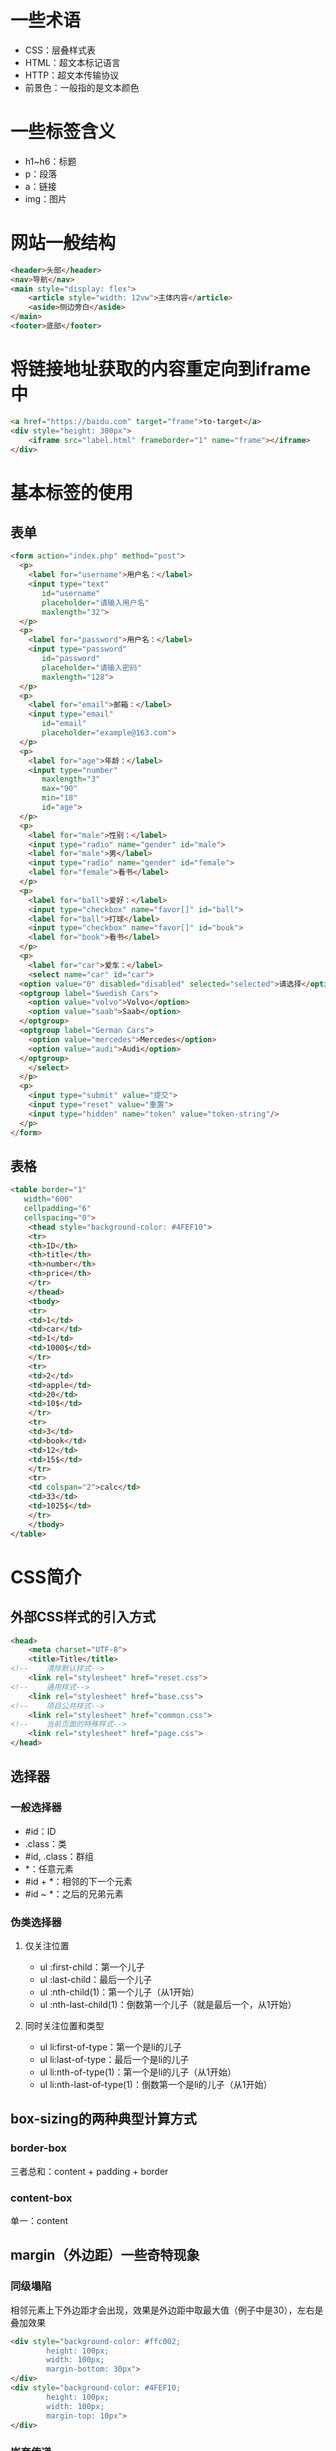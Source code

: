 * 一些术语
+ CSS：层叠样式表
+ HTML：超文本标记语言
+ HTTP：超文本传输协议
+ 前景色：一般指的是文本颜色
* 一些标签含义
+ h1~h6：标题
+ p：段落
+ a：链接
+ img：图片
* 网站一般结构
#+BEGIN_SRC html
  <header>头部</header>
  <nav>导航</nav>
  <main style="display: flex">
      <article style="width: 12vw">主体内容</article>
      <aside>侧边旁白</aside>
  </main>
  <footer>底部</footer>
#+END_SRC

* 将链接地址获取的内容重定向到iframe中
#+BEGIN_SRC html
  <a href="https://baidu.com" target="frame">to-target</a>
  <div style="height: 300px">
      <iframe src="label.html" frameborder="1" name="frame"></iframe>
  </div>
#+END_SRC

* 基本标签的使用
** 表单
#+BEGIN_SRC html
  <form action="index.php" method="post">
    <p>
      <label for="username">用户名：</label>
      <input type="text"
	     id="username"
	     placeholder="请输入用户名"
	     maxlength="32">
    </p>
    <p>
      <label for="password">用户名：</label>
      <input type="password"
	     id="password"
	     placeholder="请输入密码"
	     maxlength="128">
    </p>
    <p>
      <label for="email">邮箱：</label>
      <input type="email"
	     id="email"
	     placeholder="example@163.com">
    </p>
    <p>
      <label for="age">年龄：</label>
      <input type="number"
	     maxlength="3"
	     max="90"
	     min="18"
	     id="age">
    </p>
    <p>
      <label for="male">性别：</label>
      <input type="radio" name="gender" id="male">
      <label for="male">男</label>
      <input type="radio" name="gender" id="female">
      <label for="female">看书</label>
    </p>
    <p>
      <label for="ball">爱好：</label>
      <input type="checkbox" name="favor[]" id="ball">
      <label for="ball">打球</label>
      <input type="checkbox" name="favor[]" id="book">
      <label for="book">看书</label>
    </p>
    <p>
      <label for="car">爱车：</label>
      <select name="car" id="car">
	<option value="0" disabled="disabled" selected="selected">请选择</option>
	<optgroup label="Swedish Cars">
	  <option value="volvo">Volvo</option>
	  <option value="saab">Saab</option>
	</optgroup>
	<optgroup label="German Cars">
	  <option value="mercedes">Mercedes</option>
	  <option value="audi">Audi</option>
	</optgroup>
      </select>
    </p>
    <p>
      <input type="submit" value="提交">
      <input type="reset" value="重置">
      <input type="hidden" name="token" value="token-string"/>
    </p>
  </form>
#+END_SRC
** 表格
#+BEGIN_SRC html
  <table border="1"
	 width="600"
	 cellpadding="6"
	 cellspacing="0">
      <thead style="background-color: #4FEF10">
      <tr>
	  <th>ID</th>
	  <th>title</th>
	  <th>number</th>
	  <th>price</th>
      </tr>
      </thead>
      <tbody>
      <tr>
	  <td>1</td>
	  <td>car</td>
	  <td>1</td>
	  <td>1000$</td>
      </tr>
      <tr>
	  <td>2</td>
	  <td>apple</td>
	  <td>20</td>
	  <td>10$</td>
      </tr>
      <tr>
	  <td>3</td>
	  <td>book</td>
	  <td>12</td>
	  <td>15$</td>
      </tr>
      <tr>
	  <td colspan="2">calc</td>
	  <td>33</td>
	  <td>1025$</td>
      </tr>
      </tbody>
  </table>
#+END_SRC

* CSS简介
** 外部CSS样式的引入方式
#+BEGIN_SRC html
  <head>
      <meta charset="UTF-8">
      <title>Title</title>
  <!--    清除默认样式-->
      <link rel="stylesheet" href="reset.css">
  <!--    通用样式-->
      <link rel="stylesheet" href="base.css">
  <!--    项目公共样式-->
      <link rel="stylesheet" href="common.css">
  <!--    当前页面的特殊样式-->
      <link rel="stylesheet" href="page.css">
  </head>
#+END_SRC
** 选择器
*** 一般选择器
+ #id：ID
+ .class：类
+ #id, .class：群组
+ *：任意元素
+ #id + *：相邻的下一个元素
+ #id ~ *：之后的兄弟元素
*** 伪类选择器
**** 仅关注位置
+ ul :first-child：第一个儿子
+ ul :last-child：最后一个儿子
+ ul :nth-child(1)：第一个儿子（从1开始）
+ ul :nth-last-child(1)：倒数第一个儿子（就是最后一个，从1开始）
**** 同时关注位置和类型
+ ul li:first-of-type：第一个是li的儿子
+ ul li:last-of-type：最后一个是li的儿子
+ ul li:nth-of-type(1)：第一个是li的儿子（从1开始）
+ ul li:nth-last-of-type(1)：倒数第一个是li的儿子（从1开始）

** box-sizing的两种典型计算方式
*** border-box
三者总和：content + padding + border
*** content-box
单一：content

** margin（外边距）一些奇特现象
*** 同级塌陷
相邻元素上下外边距才会出现，效果是外边距中取最大值（例子中是30），左右是叠加效果
#+BEGIN_SRC html
  <div style="background-color: #ffc002;
	      height: 100px;
	      width: 100px;
	      margin-bottom: 30px">
  </div>
  <div style="background-color: #4FEF10;
	      height: 100px;
	      width: 100px;
	      margin-top: 10px">
  </div>
#+END_SRC
*** 嵌套传递
- 子元素设置的margin-top效果传递到父元素
- 从效果上看是在父元素中设置而不是在子元素中设置的margin-top
#+BEGIN_SRC html
  <div style="width: 200px;
	      height: 200px;
	      background-color: #ffc002">
      <div style="width: 50px;
		  height: 50px;
		  margin-top: 60px;
		  background-color: #00b3ff">
      </div>
  </div>
#+END_SRC
- 解决方式：在父元素中设置padding-top可以解决（推荐使用border-box的方式）
#+BEGIN_SRC html
  <div style="width: 200px;
	      height: 200px;
	      box-sizing: border-box;
	      padding-top: 60px;
	      background-color: #ffc002">
      <div style="width: 50px;
		  height: 50px;
		  background-color: #00b3ff">
      </div>
  </div>
#+END_SRC
*** 自动挤压
- 设置margin-left: auto 后左外边距会尽可能的取最大值（自动计算）
- margin: 0 auto 导致左右外边距相等（同时挤压），会出现居中效果
** 背景图片
*** 单独设置属性
#+BEGIN_SRC css
  background-color: #ffc002;
  background-image: url("/1.jpg");
  background-repeat: no-repeat;	/*x/y 方向均不重复*/
  background-position: center;	/*左右上下居中*/
  background-attachment: fixed; 	/*不随滚动条滚动*/
#+END_SRC
*** 同时设置属性
#+BEGIN_SRC css
  background: #00b3ff url("/1.jpg") no-repeat center scroll;
#+END_SRC
** 浮动
+ 脱离文档流（某种程度上这么认为）
+ 浮动元素对前面的元素没有影响
+ 浮动之后的元素会向上移动被浮动元素所覆盖
+ 浮动不会覆盖文字
+ clear 清楚浮动对自身的影响，就是没浮动时的效果
+ 子元素浮动导致父元素塌陷，解决办法：在父元素中设置 overflow: hidden
#+BEGIN_SRC html
  <div style="width: 200px;
	      background-color: #4FEF10;
	      overflow: hidden;
	      border: 8px dashed #FF0099;">
      <div style="width: inherit;
		  float: left;
		  background-color: #00b3ff;
		  height: 200px;">
      </div>
  </div>
#+END_SRC
** 定位
+ 开启定位后，z-index会提升（相对于默认），相同z-index后面的会覆盖前面的
+ 固定定位和绝对定位会脱离文档流（某种程度上这么认为）
+ 相对定位：位置偏移，不会影响其他元素
#+BEGIN_SRC html
  <div>
      <div style="background-color: #00b3ff;
	      width: 100px;
	      height: 100px;
	      position: relative;
	      left: 100px;
	      float: left;">1
      </div>
      <div style="background-color: #FF0099;
	      width: 100px;
	      height: 100px;
	      left: 100px;
	      top: 100px;
	      position: relative;
	      float: left;">2
      </div>
      <div style="background-color: #ffc002;
	      width: 100px;
	      height: 100px;
	      left: -100px;
	      top: 200px;
	      position: relative;
	      float: left;">3
      </div>
      <div style="background-color: #4FEF10;
	      width: 100px;
	      height: 100px;
	      left: -300px;
	      top: 100px;
	      position: relative;
	      float: left;">4
      </div>
      <div style="background-color: brown;
	      width: 100px;
	      height: 100px;
	      top: 100px;
	      left: -300px;
	      position: relative;
	      float: left;">5
      </div>
  </div>
#+END_SRC
+ 绝对定位：相对于最近开启的定位的父级元素（到body为止）来定位
#+BEGIN_SRC html
  <div style="position: relative;">
      <div style="background-color: #00b3ff;
	      width: 100px;
	      height: 100px;
	      left: 100px;
	      top: 0;
	      position: absolute;">1
      </div>
      <div style="background-color: #FF0099;
	      width: 100px;
	      height: 100px;
	      left: 200px;
	      top: 100px;
	      position: absolute;">2
      </div>
      <div style="background-color: #ffc002;
	      width: 100px;
	      height: 100px;
	      left: 100px;
	      top: 200px;
	      position: absolute;">3
      </div>
      <div style="background-color: #4FEF10;
	      width: 100px;
	      height: 100px;
	      top: 100px;
	      left: 0;
	      position: absolute;">4
      </div>
      <div style="background-color: brown;
	      width: 100px;
	      height: 100px;
	      top: 100px;
	      left: 100px;
	      position: absolute;">5
      </div>
  </div>
#+END_SRC
+ 固定定位：相对于窗口定位
#+BEGIN_SRC html
  <div>
      <div style="background-color: #333;
		  position: fixed;
		  top: 0;
		  left: 0;
		  bottom: 0;
		  right: 0;
		  opacity: 0.5;"></div>
      <div style="position: fixed;
		  top: 50%;
		  left: 50%;
		  height:200px;
		  width: 200px;
		  margin-top: -100px;
		  margin-left: -100px;
		  background-color: #ffc002;">登录窗口</div>
  </div>
#+END_SRC
** 典型的三栏布局
#+BEGIN_SRC html
  <header style="line-height: 60px;
		 background-color: #ffc002;
		 text-align: center;">头部</header>
  <main style="min-height: 600px;
	       height: 72vh;
	       width: 960px;
	       margin: 0 auto;
	       overflow: hidden;">
      <menu style="height: 100%;
		   width: 220px;
		   float: left;
		   margin: 0;
		   padding: 0;
		   background-color: navajowhite;"></menu>
      <article style="height: 100%;
		      float: left;
		      width: 540px;
		      background-color: #d9f3ff;"></article>
      <aside style="height: 100%;
		    float: left;
		    width: 200px;
		    background-color: #4FEF10;"></aside>
  </main>
  <footer style="line-height: 46px;
		 background-color: #00b3ff;
		 text-align: center;">底部</footer>
#+END_SRC
** 宽度分离
子元素设置padding 不会撑大盒子
#+BEGIN_SRC html
  <div style="height: 100%;
	      float: left;
	      width: 100%">
    <div style="width: 100%;
		height: 100%;
		padding: 0 100px;
		background-color: #ffc002"></div>
  </div>
#+END_SRC
** 双飞翼布局
- 主体部分双飞翼布局（中间三栏）
- 两边固定
- 中间栏自适应（随窗口大小调整）
- 使用宽度分离
- 设置浮动、设置相应的margin
#+BEGIN_SRC html
  <div style="width: 80vw;
	      height: 320px;
	      min-width: 720px;
	      margin: 0 auto;
	      overflow: hidden;">
  <!--    宽度分离，padding 不会撑大盒子-->
      <div style="height: 100%;
		  float: left;
		  width: 100%">
	  <div style="width: 100%;
		  height: 100%;
		  padding: 0 100px;
		  background-color: #ffc002"></div>
      </div>
      <div style="float: left;
		  height: 100%;
		  width: 100px;
		  margin-left: -100%;
		  background-color: #FF0099"></div>
      <div style="float: left;
		  height: 100%;
		  width: 100px;
		  margin-left: -100px;
		  background-color: #4FEF10"></div>
  </div>
#+END_SRC
** 圣杯布局
使用border-box的方式替换宽度分离，其他的和双飞翼基本相同
#+BEGIN_SRC html
  <div style="width: 80vw;
	      min-width: 320px;
	      height: 320px;
	      overflow: hidden;
	      margin: 0 auto">
      <div style="background-color: #ffc002;
		  box-sizing: border-box;
		  width: 100%;
		  height: 100%;
		  padding: 0 100px;
		  float: left;"></div>
      <div style="background-color: #4FEF10;
		  width: 100px;
		  height: 100%;
		  margin-left: -100%;
		  float: left;"></div>
      <div style="background-color: #FF0099;
		  width: 100px;
		  height: 100%;
		  margin-left: -100px;
		  float: left;"></div>
  </div>
#+END_SRC
** 使用CSS自定义表格
- CSS
#+BEGIN_SRC css
  table, td, th{
      border: 1px solid #ffc002;
  }
  table{
      border-collapse: collapse;
      width: 320px;
      margin: 0 auto;
  }
  th,td{
      text-align: center;
      padding: 6px;
  }
#+END_SRC
- 结构
#+BEGIN_SRC html
  <table>
      <caption><h2>标题</h2></caption>
      <thead>
      <tr>
	  <th>id</th>
	  <th>number</th>
	  <th>price</th>
      </tr>
      </thead>
      <tfoot>
      <tr>
	  <td>备注</td>
	  <td colspan="2">表格例子</td>
      </tr>
      </tfoot>
      <tbody>
      <tr>
	  <td>1</td>
	  <td>100</td>
	  <td rowspan="2">1290$</td>
      </tr>
      <tr>
	  <td>2</td>
	  <td>128</td>
      </tr>
      </tbody>
  </table>
#+END_SRC
** flex布局
*** 基本使用
#+BEGIN_SRC css
  .contain{
      height: 600px;
      background-color: #ffc002;
      width: 600px;
  }
  p{
      width: 200px;
      /*height: 100px;*/
      background-color: #FF0099;
      border: 1px solid #4FEF10;
      margin: 0;
      padding: 0;
  }
  .contain{
      /*使用容器*/
      display: flex;
      /*设置排列方向*/
      flex-direction: row;
      /*换行*/
      flex-wrap: wrap;
      /*方向和换行的简写（上面两行的简写）*/
      /*flex-flow: column nowrap;*/
      /*水平对齐方式(两边是中间举例的一般)*/
      /*justify-content: space-around;*/
      /*间隙平均分配*/
      /*justify-content: space-evenly;*/
      /*交叉轴方向的排列方式*/
      /*align-items: center;*/
      /*作为一个整体*/
      /*align-content: center;*/
      align-content: space-evenly;

      /*测试发现一行时才生效*/
      /*align-items: stretch;*/
  }
  p{
      /*主轴方向：1填充占满空间，0是不变化*/
      /*flex-grow: 1;*/
      /*缩小：1默认空间不足缩小，0不缩小*/
      /*flex-shrink: 1;*/
  }
#+END_SRC
#+BEGIN_SRC html
  <div class="contain">
      <p>1</p>
      <p>2</p>
      <p>3</p>
      <p>4</p>
      <p>5</p>
      <p>6</p>
  </div>
#+END_SRC
** 清除默认样式使用border-box
#+BEGIN_SRC css
  /* http://meyerweb.com/eric/tools/css/reset/
     v2.0 | 20110126
     License: none (public domain)
  ,*/

  html, body, div, span, applet, object, iframe,
  h1, h2, h3, h4, h5, h6, p, blockquote, pre,
  a, abbr, acronym, address, big, cite, code,
  del, dfn, em, img, ins, kbd, q, s, samp,
  small, strike, strong, sub, sup, tt, var,
  b, u, i, center,
  dl, dt, dd, ol, ul, li,
  fieldset, form, label, legend,
  table, caption, tbody, tfoot, thead, tr, th, td,
  article, aside, canvas, details, embed,
  figure, figcaption, footer, header, hgroup,
  menu, nav, output, ruby, section, summary,
  time, mark, audio, video {
      margin: 0;
      padding: 0;
      border: 0;
      font-size: 100%;
      font: inherit;
      vertical-align: baseline;
      box-sizing: border-box;
  }
  /* HTML5 display-role reset for older browsers */
  article, aside, details, figcaption, figure,
  footer, header, hgroup, menu, nav, section {
      display: block;
  }
  body {
      line-height: 1;
  }
  ol, ul {
      list-style: none;
  }
  blockquote, q {
      quotes: none;
  }
  blockquote:before, blockquote:after,
  q:before, q:after {
      content: '';
      content: none;
  }
  table {
      border-collapse: collapse;
      border-spacing: 0;
  }

  input, textarea, select, optgroup, option{
      box-sizing: border-box;
      margin: 0;
      padding: 0;
      outline: 0;
  }

  html{
      line-height: initial;
  }
#+END_SRC
** @media查询
- em：相对于父级字体(1em=font-size)
- rem：相对于页面字体，即html标签上生效的字体（没有设置使用默认）
#+BEGIN_SRC css
  body{
      min-height: 100vh;
  }
  @media (max-width: 768px) {
      body{
	  background-color: #4FEF10;
      }
      html{
	  font-size: 14px;
      }
  }
  @media (max-width: 992px) and (min-width: 768px) {
      body{
	  background-color: #FF0099;
      }
      html{
	  font-size: 16px;
      }
  }
  @media (min-width: 992px) {
      body{
	  background-color: #ffc002;
      }
      html{
	  font-size: 18px;
      }
  }
  .box{
      width: 20rem;
      height: 20rem;
      background-color: lightcoral;
  }
#+END_SRC
#+BEGIN_SRC html
  <div class="box"></div>
#+END_SRC
** 页面顶部和底部固定不随滚动条滚动的例子
可以页面宽度会自适应（宽度根据页面大小调整）
#+BEGIN_SRC html
  <body class="contain w">
  <header class="header fixed w"></header>
  <main class="main"></main>
  <footer class="footer fixed w"></footer>
  </body>
#+END_SRC
#+BEGIN_SRC css
  .w{
      min-width: 320px;
      max-width: 768px;
  }
  .contain{
      margin: 0 auto;
      min-height: 100vh;
      background-color: #00b3ff;
      padding: 42px 0 46px;
  }
  .fixed{
      position: fixed;
      left: 50%;
      transform: translateX(-50%);
      width: 100%;
  }
  .header{
      height: 42px;
      background-color: #444;
      top: 0;
  }
  .footer{
      height: 46px;
      bottom: 0;
      background-color: #EAA90B;
  }
#+END_SRC
